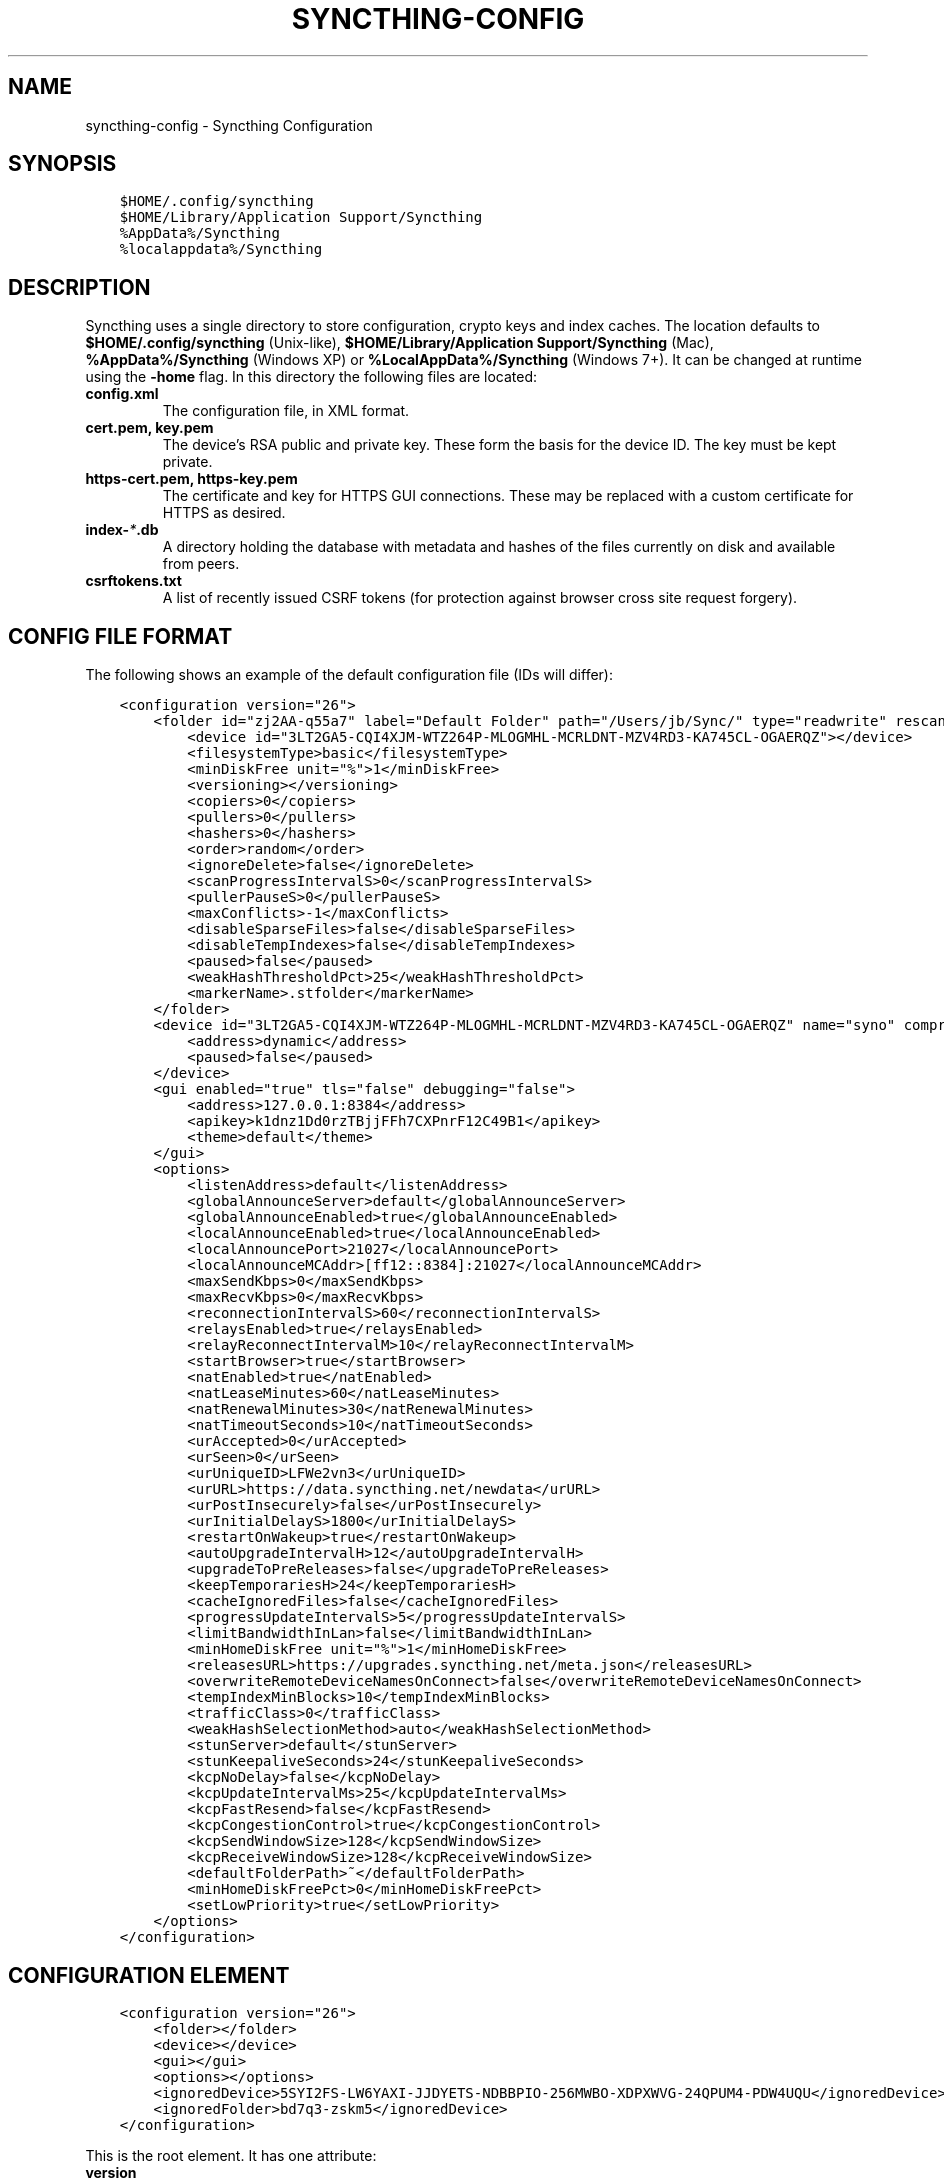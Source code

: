 .\" Man page generated from reStructuredText.
.
.TH "SYNCTHING-CONFIG" "5" "May 05, 2018" "v0.14" "Syncthing"
.SH NAME
syncthing-config \- Syncthing Configuration
.
.nr rst2man-indent-level 0
.
.de1 rstReportMargin
\\$1 \\n[an-margin]
level \\n[rst2man-indent-level]
level margin: \\n[rst2man-indent\\n[rst2man-indent-level]]
-
\\n[rst2man-indent0]
\\n[rst2man-indent1]
\\n[rst2man-indent2]
..
.de1 INDENT
.\" .rstReportMargin pre:
. RS \\$1
. nr rst2man-indent\\n[rst2man-indent-level] \\n[an-margin]
. nr rst2man-indent-level +1
.\" .rstReportMargin post:
..
.de UNINDENT
. RE
.\" indent \\n[an-margin]
.\" old: \\n[rst2man-indent\\n[rst2man-indent-level]]
.nr rst2man-indent-level -1
.\" new: \\n[rst2man-indent\\n[rst2man-indent-level]]
.in \\n[rst2man-indent\\n[rst2man-indent-level]]u
..
.SH SYNOPSIS
.INDENT 0.0
.INDENT 3.5
.sp
.nf
.ft C
$HOME/.config/syncthing
$HOME/Library/Application Support/Syncthing
%AppData%/Syncthing
%localappdata%/Syncthing
.ft P
.fi
.UNINDENT
.UNINDENT
.SH DESCRIPTION
.sp
Syncthing uses a single directory to store configuration, crypto keys
and index caches. The location defaults to \fB$HOME/.config/syncthing\fP
(Unix\-like), \fB$HOME/Library/Application Support/Syncthing\fP (Mac),
\fB%AppData%/Syncthing\fP (Windows XP) or \fB%LocalAppData%/Syncthing\fP
(Windows 7+). It can be changed at runtime using the \fB\-home\fP flag. In this
directory the following files are located:
.INDENT 0.0
.TP
.B \fBconfig.xml\fP
The configuration file, in XML format.
.TP
.B \fBcert.pem\fP, \fBkey.pem\fP
The device’s RSA public and private key. These form the basis for the
device ID. The key must be kept private.
.TP
.B \fBhttps\-cert.pem\fP, \fBhttps\-key.pem\fP
The certificate and key for HTTPS GUI connections. These may be replaced
with a custom certificate for HTTPS as desired.
.TP
.B \fBindex\-\fP\fI*\fP\fB\&.db\fP
A directory holding the database with metadata and hashes of the files
currently on disk and available from peers.
.TP
.B \fBcsrftokens.txt\fP
A list of recently issued CSRF tokens (for protection against browser cross
site request forgery).
.UNINDENT
.SH CONFIG FILE FORMAT
.sp
The following shows an example of the default configuration file (IDs will differ):
.INDENT 0.0
.INDENT 3.5
.sp
.nf
.ft C
<configuration version="26">
    <folder id="zj2AA\-q55a7" label="Default Folder" path="/Users/jb/Sync/" type="readwrite" rescanIntervalS="60" fsWatcherEnabled="false" fsWatcherDelayS="10" ignorePerms="false" autoNormalize="true">
        <device id="3LT2GA5\-CQI4XJM\-WTZ264P\-MLOGMHL\-MCRLDNT\-MZV4RD3\-KA745CL\-OGAERQZ"></device>
        <filesystemType>basic</filesystemType>
        <minDiskFree unit="%">1</minDiskFree>
        <versioning></versioning>
        <copiers>0</copiers>
        <pullers>0</pullers>
        <hashers>0</hashers>
        <order>random</order>
        <ignoreDelete>false</ignoreDelete>
        <scanProgressIntervalS>0</scanProgressIntervalS>
        <pullerPauseS>0</pullerPauseS>
        <maxConflicts>\-1</maxConflicts>
        <disableSparseFiles>false</disableSparseFiles>
        <disableTempIndexes>false</disableTempIndexes>
        <paused>false</paused>
        <weakHashThresholdPct>25</weakHashThresholdPct>
        <markerName>.stfolder</markerName>
    </folder>
    <device id="3LT2GA5\-CQI4XJM\-WTZ264P\-MLOGMHL\-MCRLDNT\-MZV4RD3\-KA745CL\-OGAERQZ" name="syno" compression="metadata" introducer="false" skipIntroductionRemovals="false" introducedBy="">
        <address>dynamic</address>
        <paused>false</paused>
    </device>
    <gui enabled="true" tls="false" debugging="false">
        <address>127.0.0.1:8384</address>
        <apikey>k1dnz1Dd0rzTBjjFFh7CXPnrF12C49B1</apikey>
        <theme>default</theme>
    </gui>
    <options>
        <listenAddress>default</listenAddress>
        <globalAnnounceServer>default</globalAnnounceServer>
        <globalAnnounceEnabled>true</globalAnnounceEnabled>
        <localAnnounceEnabled>true</localAnnounceEnabled>
        <localAnnouncePort>21027</localAnnouncePort>
        <localAnnounceMCAddr>[ff12::8384]:21027</localAnnounceMCAddr>
        <maxSendKbps>0</maxSendKbps>
        <maxRecvKbps>0</maxRecvKbps>
        <reconnectionIntervalS>60</reconnectionIntervalS>
        <relaysEnabled>true</relaysEnabled>
        <relayReconnectIntervalM>10</relayReconnectIntervalM>
        <startBrowser>true</startBrowser>
        <natEnabled>true</natEnabled>
        <natLeaseMinutes>60</natLeaseMinutes>
        <natRenewalMinutes>30</natRenewalMinutes>
        <natTimeoutSeconds>10</natTimeoutSeconds>
        <urAccepted>0</urAccepted>
        <urSeen>0</urSeen>
        <urUniqueID>LFWe2vn3</urUniqueID>
        <urURL>https://data.syncthing.net/newdata</urURL>
        <urPostInsecurely>false</urPostInsecurely>
        <urInitialDelayS>1800</urInitialDelayS>
        <restartOnWakeup>true</restartOnWakeup>
        <autoUpgradeIntervalH>12</autoUpgradeIntervalH>
        <upgradeToPreReleases>false</upgradeToPreReleases>
        <keepTemporariesH>24</keepTemporariesH>
        <cacheIgnoredFiles>false</cacheIgnoredFiles>
        <progressUpdateIntervalS>5</progressUpdateIntervalS>
        <limitBandwidthInLan>false</limitBandwidthInLan>
        <minHomeDiskFree unit="%">1</minHomeDiskFree>
        <releasesURL>https://upgrades.syncthing.net/meta.json</releasesURL>
        <overwriteRemoteDeviceNamesOnConnect>false</overwriteRemoteDeviceNamesOnConnect>
        <tempIndexMinBlocks>10</tempIndexMinBlocks>
        <trafficClass>0</trafficClass>
        <weakHashSelectionMethod>auto</weakHashSelectionMethod>
        <stunServer>default</stunServer>
        <stunKeepaliveSeconds>24</stunKeepaliveSeconds>
        <kcpNoDelay>false</kcpNoDelay>
        <kcpUpdateIntervalMs>25</kcpUpdateIntervalMs>
        <kcpFastResend>false</kcpFastResend>
        <kcpCongestionControl>true</kcpCongestionControl>
        <kcpSendWindowSize>128</kcpSendWindowSize>
        <kcpReceiveWindowSize>128</kcpReceiveWindowSize>
        <defaultFolderPath>~</defaultFolderPath>
        <minHomeDiskFreePct>0</minHomeDiskFreePct>
        <setLowPriority>true</setLowPriority>
    </options>
</configuration>
.ft P
.fi
.UNINDENT
.UNINDENT
.SH CONFIGURATION ELEMENT
.INDENT 0.0
.INDENT 3.5
.sp
.nf
.ft C
<configuration version="26">
    <folder></folder>
    <device></device>
    <gui></gui>
    <options></options>
    <ignoredDevice>5SYI2FS\-LW6YAXI\-JJDYETS\-NDBBPIO\-256MWBO\-XDPXWVG\-24QPUM4\-PDW4UQU</ignoredDevice>
    <ignoredFolder>bd7q3\-zskm5</ignoredDevice>
</configuration>
.ft P
.fi
.UNINDENT
.UNINDENT
.sp
This is the root element. It has one attribute:
.INDENT 0.0
.TP
.B version
The config version. Increments whenever a change is made that requires
migration from previous formats.
.UNINDENT
.sp
It contains the elements described in the following sections and these two
additional child elements:
.INDENT 0.0
.TP
.B ignoredDevice
Contains the ID of the device that should be ignored. Connection attempts
from this device are logged to the console but never displayed in the web
GUI.
.TP
.B ignoredFolder
Contains the ID of the folder that should be ignored. This folder will
always be skipped when advertised from a remote device, i.e. this will be
logged, but there will be no dialog about it in the web GUI.
.UNINDENT
.SH FOLDER ELEMENT
.INDENT 0.0
.INDENT 3.5
.sp
.nf
.ft C
<folder id="zj2AA\-q55a7" label="Default Folder" path="/Users/jb/Sync/" type="readwrite" rescanIntervalS="60" fsWatcherEnabled="false" fsWatcherDelayS="10" ignorePerms="false" autoNormalize="true">
    <device id="3LT2GA5\-CQI4XJM\-WTZ264P\-MLOGMHL\-MCRLDNT\-MZV4RD3\-KA745CL\-OGAERQZ"></device>
    <filesystemType>basic</filesystemType>
    <minDiskFree unit="%">1</minDiskFree>
    <versioning></versioning>
    <copiers>0</copiers>
    <pullers>0</pullers>
    <hashers>0</hashers>
    <order>random</order>
    <ignoreDelete>false</ignoreDelete>
    <scanProgressIntervalS>0</scanProgressIntervalS>
    <pullerPauseS>0</pullerPauseS>
    <maxConflicts>\-1</maxConflicts>
    <disableSparseFiles>false</disableSparseFiles>
    <disableTempIndexes>false</disableTempIndexes>
    <paused>false</paused>
    <weakHashThresholdPct>25</weakHashThresholdPct>
    <markerName>.stfolder</markerName>
</folder>
.ft P
.fi
.UNINDENT
.UNINDENT
.sp
One or more \fBfolder\fP elements must be present in the file. Each element
describes one folder. The following attributes may be set on the \fBfolder\fP
element:
.INDENT 0.0
.TP
.B id
The folder ID, must be unique. (mandatory)
.TP
.B label
The label of a folder is a human readable and descriptive local name. May
be different on each device, empty, and/or identical to other folder
labels. (optional)
.TP
.B path
The path to the directory where the folder is stored on this
device; not sent to other devices. (mandatory)
.TP
.B type
Controls how the folder is handled by Syncthing. Possible values are:
.INDENT 7.0
.TP
.B readwrite
The folder is in default mode. Sending local and accepting remote changes.
.TP
.B readonly
The folder is in “send\-only” mode – it will not be modified by
Syncthing on this device.
.UNINDENT
.TP
.B rescanIntervalS
The rescan interval, in seconds. Can be set to zero to disable when external
plugins are used to trigger rescans.
.TP
.B fsWatcherEnabled
If enabled this detects changes to files in the folder and scans them.
.UNINDENT
.INDENT 0.0
.TP
.B fsWatcherDelayS
The duration during which changes detected are accumulated, before a scan is
scheduled (only takes effect if \fBfsWatcherEnabled\fP is true).
.TP
.B ignorePerms
True if the folder should ignore permissions.
.TP
.B autoNormalize
Automatically correct UTF\-8 normalization errors found in file names.
.UNINDENT
.sp
The following child elements may exist:
.INDENT 0.0
.TP
.B device
These must have the \fBid\fP attribute and can have an \fBintroducedBy\fP attribute,
identifying the device that introduced us to share this folder with the given device.
If the original introducer unshares this folder with this device, our device will follow
and unshare the folder (subject to skipIntroductionRemovals being false on the introducer device).
All mentioned devices are those that will be sharing the folder in question.
Each mentioned device must have a separate \fBdevice\fP element later in the file.
It is customary that the local device ID is included in all folders.
Syncthing will currently add this automatically if it is not present in
the configuration file.
.TP
.B minDiskFree
The minimum required free space that should be available on the disk this folder
resides. The folder will be stopped when the value drops below the threshold. Accepted units are
\fB%\fP, \fBkB\fP, \fBMB\fP, \fBGB\fP and \fBTB\fP\&. Set to zero to disable.
.TP
.B versioning
Specifies a versioning configuration.
.UNINDENT
.sp
\fBSEE ALSO:\fP
.INDENT 0.0
.INDENT 3.5
versioning
.UNINDENT
.UNINDENT
.INDENT 0.0
.TP
.B copiers, pullers, hashers
The number of copier, puller and hasher routines to use, or zero for the
system determined optimum. These are low level performance options for
advanced users only; do not change unless requested to or you’ve actually
read and understood the code yourself. :)
.TP
.B order
The order in which needed files should be pulled from the cluster.
The possibles values are:
.INDENT 7.0
.TP
.B random
Pull files in random order. This optimizes for balancing resources among
the devices in a cluster.
.TP
.B alphabetic
Pull files ordered by file name alphabetically.
.TP
.B smallestFirst, largestFirst
Pull files ordered by file size; smallest and largest first respectively.
.TP
.B oldestFirst, newestFirst
Pull files ordered by modification time; oldest and newest first
respectively.
.UNINDENT
.TP
.B ignoreDelete
When set to true, this device will pretend not to see instructions to
delete files from other devices.
.TP
.B scanProgressIntervalS
The interval with which scan progress information is sent to the GUI. Zero
means the default value (two seconds).
.TP
.B pullerPauseS
Tweak for rate limiting the puller when it retries pulling files. Don’t
change these unless you know what you’re doing.
.TP
.B maxConflicts
The maximum number of conflict copies to keep around for any given file.
The default, \-1, means an unlimited number. Setting this to zero disables
conflict copies altogether.
.TP
.B disableSparseFiles
By default, blocks containing all zeroes are not written, causing files
to be sparse on filesystems that support the concept. When set to true,
sparse files will not be created.
.TP
.B disableTempIndexes
By default, devices exchange information about blocks available in
transfers that are still in progress. When set to true, such information
is not exchanged for this folder.
.TP
.B paused
True if this folder is (temporarily) suspended.
.TP
.B weakHashThresholdPct
Use weak hash if more than the given percentage of the file has changed. Set
to \-1 to always use weak hash. Default value is 25.
.TP
.B markerName
Name of a directory or file in the folder root to be used as
marker\-faq\&. Default is “.stfolder”.
.TP
.B fsync
Deprecated since version v0.14.37.

.sp
Transfer updated (from other devices) files to permanent storage before
committing the changes to the internal database.
.TP
.B pullerSleepS
Deprecated since version v0.14.41.

.sp
Tweak for rate limiting the puller. Don’t change these unless you know
what you’re doing.
.UNINDENT
.SH DEVICE ELEMENT
.INDENT 0.0
.INDENT 3.5
.sp
.nf
.ft C
<device id="5SYI2FS\-LW6YAXI\-JJDYETS\-NDBBPIO\-256MWBO\-XDPXWVG\-24QPUM4\-PDW4UQU" name="syno" compression="metadata" introducer="false" skipIntroductionRemovals="false" introducedBy="2CYF2WQ\-AKZO2QZ\-JAKWLYD\-AGHMQUM\-BGXUOIS\-GYILW34\-HJG3DUK\-LRRYQAR">
    <address>dynamic</address>
</device>
<device id="2CYF2WQ\-AKZO2QZ\-JAKWLYD\-AGHMQUM\-BGXUOIS\-GYILW34\-HJG3DUK\-LRRYQAR" name="syno local" compression="metadata" introducer="false">
    <address>tcp://192.0.2.1:22001</address>
    <paused>true<paused>
    <allowedNetwork>192.168.0.0/16<allowedNetwork>
</device>
.ft P
.fi
.UNINDENT
.UNINDENT
.sp
One or more \fBdevice\fP elements must be present in the file. Each element
describes a device participating in the cluster. It is customary to include a
\fBdevice\fP element for the local device; Syncthing will currently add one if
it is not present. The following attributes may be set on the \fBdevice\fP
element:
.INDENT 0.0
.TP
.B id
The device ID. This must be written in canonical form, that is without any
spaces or dashes. (mandatory)
.TP
.B name
A friendly name for the device. (optional)
.TP
.B compression
Whether to use protocol compression when sending messages to this device.
The possible values are:
.INDENT 7.0
.TP
.B metadata
Compress metadata packets, such as index information. Metadata is
usually very compression friendly so this is a good default.
.TP
.B always
Compress all packets, including file data. This is recommended if the
folders contents are mainly compressible data such as documents or
text files.
.TP
.B never
Disable all compression.
.UNINDENT
.TP
.B introducer
Set to true if this device should be trusted as an introducer, i.e. we
should copy their list of devices per folder when connecting.
.UNINDENT
.sp
\fBSEE ALSO:\fP
.INDENT 0.0
.INDENT 3.5
introducer
.UNINDENT
.UNINDENT
.INDENT 0.0
.TP
.B skipIntroductionRemovals
Set to true if you wish to follow only introductions and not de\-introductions.
For example, if this is set, we would not remove a device that we were introduced
to even if the original introducer is no longer listing the remote device as known.
.TP
.B introducedBy
Defines which device has introduced us to this device. Used only for following de\-introductions.
.UNINDENT
.sp
From following child elements at least one \fBaddress\fP child must exist.
.INDENT 0.0
.TP
.B address
Contains an address or host name to use when attempting to connect to this device.
Entries other than \fBdynamic\fP must be prefixed with \fBtcp://\fP (dual\-stack),
\fBtcp4://\fP (IPv4 only) or \fBtcp6://\fP (IPv6 only). Note that IP addresses need
not use tcp4/tcp6; these are optional. Accepted formats are:
.INDENT 7.0
.TP
.B IPv4 address (\fBtcp://192.0.2.42\fP)
The default port (22000) is used.
.TP
.B IPv4 address and port (\fBtcp://192.0.2.42:12345\fP)
The address and port is used as given.
.TP
.B IPv6 address (\fBtcp://[2001:db8::23:42]\fP)
The default port (22000) is used. The address must be enclosed in
square brackets.
.TP
.B IPv6 address and port (\fBtcp://[2001:db8::23:42]:12345\fP)
The address and port is used as given. The address must be enclosed in
square brackets.
.TP
.B Host name (\fBtcp6://fileserver\fP)
The host name will be used on the default port (22000) and connections
will be attempted only via IPv6.
.TP
.B Host name and port (\fBtcp://fileserver:12345\fP)
The host name will be used on the given port and connections will be
attempted via both IPv4 and IPv6, depending on name resolution.
.TP
.B \fBdynamic\fP
The word \fBdynamic\fP (without \fBtcp://\fP prefix) means to use local and
global discovery to find the device.
.UNINDENT
.TP
.B paused
True if synchronization with this devices is (temporarily) suspended.
.TP
.B allowedNetwork
If given, this restricts connections to this device to only this network
(see allowed\-networks).
.UNINDENT
.SH GUI ELEMENT
.INDENT 0.0
.INDENT 3.5
.sp
.nf
.ft C
<gui enabled="true" tls="false" debugging="false">
    <address>127.0.0.1:8384</address>
    <apikey>l7jSbCqPD95JYZ0g8vi4ZLAMg3ulnN1b</apikey>
    <theme>default</theme>
</gui>
.ft P
.fi
.UNINDENT
.UNINDENT
.sp
There must be exactly one \fBgui\fP element. The GUI configuration is also used
by the rest\-api and the event\-api\&. The following attributes may
be set on the \fBgui\fP element:
.INDENT 0.0
.TP
.B enabled
If not \fBtrue\fP, the GUI and API will not be started.
.TP
.B tls
If set to \fBtrue\fP, TLS (HTTPS) will be enforced. Non\-HTTPS requests will
be redirected to HTTPS. When this is set to \fBfalse\fP, TLS connections are
still possible but it is not mandatory.
.TP
.B debugging
This enables profiling and additional debugging endpoints in the rest\-api\&.
.UNINDENT
.sp
The following child elements may be present:
.INDENT 0.0
.TP
.B address
Set the listen address. One address element must be present. Allowed address formats are:
.INDENT 7.0
.TP
.B IPv4 address and port (\fB127.0.0.1:8384\fP)
The address and port is used as given.
.TP
.B IPv6 address and port (\fB[::1]:8384\fP)
The address and port is used as given. The address must be enclosed in
square brackets.
.TP
.B Wildcard and port (\fB0.0.0.0:12345\fP, \fB[::]:12345\fP, \fB:12345\fP)
These are equivalent and will result in Syncthing listening on all
interfaces via both IPv4 and IPv6.
.UNINDENT
.TP
.B user
Set to require authentication.
.TP
.B password
Contains the bcrypt hash of the real password.
.TP
.B apikey
If set, this is the API key that enables usage of the REST interface.
.TP
.B insecureAdminAccess
If true, this allows access to the web GUI from outside (i.e. not localhost)
without authorization. A warning will displayed about this setting on startup.
.TP
.B theme
The name of the theme to use.
.UNINDENT
.SH OPTIONS ELEMENT
.INDENT 0.0
.INDENT 3.5
.sp
.nf
.ft C
<options>
    <listenAddress>default</listenAddress>
    <globalAnnounceServer>default</globalAnnounceServer>
    <globalAnnounceEnabled>true</globalAnnounceEnabled>
    <localAnnounceEnabled>true</localAnnounceEnabled>
    <localAnnouncePort>21027</localAnnouncePort>
    <localAnnounceMCAddr>[ff12::8384]:21027</localAnnounceMCAddr>
    <maxSendKbps>0</maxSendKbps>
    <maxRecvKbps>0</maxRecvKbps>
    <reconnectionIntervalS>60</reconnectionIntervalS>
    <relaysEnabled>true</relaysEnabled>
    <relayReconnectIntervalM>10</relayReconnectIntervalM>
    <startBrowser>true</startBrowser>
    <natEnabled>true</natEnabled>
    <natLeaseMinutes>60</natLeaseMinutes>
    <natRenewalMinutes>30</natRenewalMinutes>
    <natTimeoutSeconds>10</natTimeoutSeconds>
    <urAccepted>0</urAccepted>
    <urUniqueID></urUniqueID>
    <urURL>https://data.syncthing.net/newdata</urURL>
    <urPostInsecurely>false</urPostInsecurely>
    <urInitialDelayS>1800</urInitialDelayS>
    <restartOnWakeup>true</restartOnWakeup>
    <autoUpgradeIntervalH>12</autoUpgradeIntervalH>
    <keepTemporariesH>24</keepTemporariesH>
    <cacheIgnoredFiles>false</cacheIgnoredFiles>
    <progressUpdateIntervalS>5</progressUpdateIntervalS>
    <limitBandwidthInLan>false</limitBandwidthInLan>
    <minHomeDiskFree unit="%">1</minHomeDiskFree>
    <releasesURL>https://api.github.com/repos/syncthing/syncthing/releases?per_page=30</releasesURL>
    <overwriteRemoteDeviceNamesOnConnect>false</overwriteRemoteDeviceNamesOnConnect>
    <tempIndexMinBlocks>10</tempIndexMinBlocks>
    <defaultFolderPath>~</defaultFolderPath>
</options>
.ft P
.fi
.UNINDENT
.UNINDENT
.sp
The \fBoptions\fP element contains all other global configuration options.
.INDENT 0.0
.TP
.B listenAddress
The listen address for incoming sync connections. See
\fI\%Listen Addresses\fP for allowed syntax.
.TP
.B globalAnnounceServer
A URI to a global announce (discovery) server, or the word \fBdefault\fP to
include the default servers. Any number of globalAnnounceServer elements
may be present. The syntax for non\-default entries is that of a HTTP or
HTTPS URL. A number of options may be added as query options to the URL:
\fBinsecure\fP to prevent certificate validation (required for HTTP URLs)
and \fBid=<device ID>\fP to perform certificate pinning. The device ID to
use is printed by the discovery server on startup.
.TP
.B globalAnnounceEnabled
Whether to announce this device to the global announce (discovery) server,
and also use it to look up other devices.
.TP
.B localAnnounceEnabled
Whether to send announcements to the local LAN, also use such
announcements to find other devices.
.TP
.B localAnnouncePort
The port on which to listen and send IPv4 broadcast announcements to.
.TP
.B localAnnounceMCAddr
The group address and port to join and send IPv6 multicast announcements on.
.TP
.B maxSendKbps
Outgoing data rate limit, in kibibytes per second.
.TP
.B maxRecvKbps
Incoming data rate limits, in kibibytes per second.
.TP
.B reconnectionIntervalS
The number of seconds to wait between each attempt to connect to currently
unconnected devices.
.TP
.B relaysEnabled
When true, relays will be connected to and potentially used for device to device connections.
.TP
.B relayReconnectIntervalM
Sets the interval, in minutes, between relay reconnect attempts.
.TP
.B startBrowser
Whether to attempt to start a browser to show the GUI when Syncthing starts.
.TP
.B natEnabled
Whether to attempt to perform a UPnP and NAT\-PMP port mapping for
incoming sync connections.
.TP
.B natLeaseMinutes
Request a lease for this many minutes; zero to request a permanent lease.
.TP
.B natRenewalMinutes
Attempt to renew the lease after this many minutes.
.TP
.B natTimeoutSeconds
When scanning for UPnP devices, wait this long for responses.
.TP
.B urAccepted
Whether the user has accepted to submit anonymous usage data. The default,
\fB0\fP, mean the user has not made a choice, and Syncthing will ask at some
point in the future. \fB\-1\fP means no, a number above zero means that that
version of usage reporting has been accepted.
.TP
.B urSeen
The highest usage reporting version that has already been shown in the web GUI.
.TP
.B urUniqueID
The unique ID sent together with the usage report. Generated when usage
reporting is enabled.
.TP
.B urURL
The URL to post usage report data to, when enabled.
.TP
.B urPostInsecurely
When true, the UR URL can be http instead of https, or have a self\-signed
certificate. The default is \fBfalse\fP\&.
.TP
.B urInitialDelayS
The time to wait from startup to the first usage report being sent. Allows
the system to stabilize before reporting statistics.
.TP
.B restartOnWakeup
Whether to perform a restart of Syncthing when it is detected that we are
waking from sleep mode (i.e. a folded up laptop).
.TP
.B autoUpgradeIntervalH
Check for a newer version after this many hours. Set to zero to disable
automatic upgrades.
.TP
.B upgradeToPreReleases
If true, automatical upgrades include release candidates (see
release\-channels).
.TP
.B keepTemporariesH
Keep temporary failed transfers for this many hours. While the temporaries
are kept, the data they contain need not be transferred again.
.TP
.B cacheIgnoredFiles
Whether to cache the results of ignore pattern evaluation. Performance
at the price of memory. Defaults to \fBfalse\fP as the cost for evaluating
ignores is usually not significant.
.TP
.B progressUpdateIntervalS
How often in seconds the progress of ongoing downloads is made available to
the GUI.
.TP
.B limitBandwidthInLan
Whether to apply bandwidth limits to devices in the same broadcast domain
as the local device.
.TP
.B minHomeDiskFree
The minimum required free space that should be available on the
partition holding the configuration and index. Accepted units are \fB%\fP, \fBkB\fP,
\fBMB\fP, \fBGB\fP and \fBTB\fP\&.
.TP
.B releasesURL
The URL from which release information is loaded, for automatic upgrades.
.TP
.B alwaysLocalNet
Network that should be considered as local given in CIDR notation.
.TP
.B overwriteRemoteDeviceNamesOnConnect
If set, device names will always be overwritten with the name given by
remote on each connection. By default, the name that the remote device
announces will only be adopted when a name has not already been set.
.TP
.B tempIndexMinBlocks
When exchanging index information for incomplete transfers, only take
into account files that have at least this many blocks.
.TP
.B unackedNotificationID
ID of a notification to be displayed in the web GUI. Will be removed once
the user acknowledged it (e.g. an transition notice on an upgrade).
.TP
.B trafficClass
Specify a type of service (TOS)/traffic class of outgoing packets.
.TP
.B weakHashSelectionMethod
Specify whether weak hashing is used, possible options are
\fBWeakHashAlways\fP, \fBWeakHashNever\fP and \fBWeakHashAuto\fP\&. Deciding
automatically means running benchmarks at startup to decide whether the
performance impact is acceptable (this is the default).
.TP
.B stunServer
Server to be used for STUN, given as ip:port. The keyword \fBdefault\fP gets
expanded to
\fBstun.callwithus.com:3478\fP, \fBstun.counterpath.com:3478\fP,
\fBstun.counterpath.net:3478\fP, \fBstun.ekiga.net:3478\fP,
\fBstun.ideasip.com:3478\fP, \fBstun.internetcalls.com:3478\fP,
\fBstun.schlund.de:3478\fP, \fBstun.sipgate.net:10000\fP,
\fBstun.sipgate.net:3478\fP, \fBstun.voip.aebc.com:3478\fP,
\fBstun.voiparound.com:3478\fP, \fBstun.voipbuster.com:3478\fP,
\fBstun.voipstunt.com:3478\fP, \fBstun.voxgratia.org:3478\fP and
\fBstun.xten.com:3478\fP (this is the default).
.TP
.B stunKeepaliveSeconds
Interval in seconds between contacting a STUN server to
maintain NAT mapping. Default is \fB24\fP and you can set it to \fB0\fP to
disable contacting STUN servers.
.TP
.B kcpNoDelay, kcpUpdateIntervalMs, kcpFastResend, kcpCongestionControl, kcpSendWindowSize, kcpReceiveWindowSize
Various KCP tweaking parameters.
.TP
.B defaultFolderPath
The UI will propose to create new folders at this path. This can be disabled by
setting this to an empty string.
.UNINDENT
.INDENT 0.0
.TP
.B setLowPriority
Syncthing will attempt to lower its process priority at startup.
Specifically: on Linux, set itself to a separate process group, set the
niceness level of that process group to nine and the I/O priority to
best effort level five; on other Unixes, set the process niceness level
to nine; on Windows, set the process priority class to below normal. To
disable this behavior, for example to control process priority yourself
as part of launching Syncthing, set this option to \fBfalse\fP\&.
.UNINDENT
.SS Listen Addresses
.sp
The following address types are accepted in sync protocol listen addresses:
.INDENT 0.0
.TP
.B Default listen addresses (\fBdefault\fP)
This is equivalent to \fBtcp://0.0.0.0:22000\fP and
\fBdynamic+https://relays.syncthing.net/endpoint\fP\&.
.TP
.B TCP wildcard and port (\fBtcp://0.0.0.0:22000\fP, \fBtcp://:22000\fP)
These are equivalent and will result in Syncthing listening on all
interfaces, IPv4 and IPv6, on the specified port.
.TP
.B TCP IPv4 wildcard and port (\fBtcp4://0.0.0.0:22000\fP, \fBtcp4://:22000\fP)
These are equivalent and will result in Syncthing listening on all
interfaces via IPv4 only.
.TP
.B TCP IPv4 address and port (\fBtcp4://192.0.2.1:22000\fP)
This results in Syncthing listening on the specified address and port, IPv4
only.
.TP
.B TCP IPv6 wildcard and port (\fBtcp6://[::]:22000\fP, \fBtcp6://:22000\fP)
These are equivalent and will result in Syncthing listening on all
interfaces via IPv6 only.
.TP
.B TCP IPv6 address and port (\fBtcp6://[2001:db8::42]:22000\fP)
This results in Syncthing listening on the specified address and port, IPv6
only.
.TP
.B Static relay address (\fBrelay://192.0.2.42:22067?id=abcd123...\fP)
Syncthing will connect to and listen for incoming connections via the
specified relay address.
.INDENT 7.0
.INDENT 3.5
.SS Todo
.sp
Document available URL parameters.
.UNINDENT
.UNINDENT
.TP
.B Dynamic relay pool (\fBdynamic+https://192.0.2.42/relays\fP)
Syncthing will fetch the specified HTTPS URL, parse it for a JSON payload
describing relays, select a relay from the available ones and listen via
that as if specified as a static relay above.
.INDENT 7.0
.INDENT 3.5
.SS Todo
.sp
Document available URL parameters.
.UNINDENT
.UNINDENT
.UNINDENT
.SH SYNCING CONFIGURATION FILES
.sp
Syncing configuration files between devices (such that multiple devices are
using the same configuration files) can cause issues. This is easy to do
accidentally if you sync your home folder between devices. A common symptom
of syncing configuration files is two devices ending up with the same Device ID.
.sp
If you want to use Syncthing to backup your configuration files, it is recommended
that the files you are backing up are in a folder\-sendonly to prevent other
devices from overwriting the per device configuration. The folder on the remote
device(s) should not be used as configuration for the remote devices.
.sp
If you’d like to sync your home folder in non\-send\-only mode, you may add the
folder that stores the configuration files to the ignore list\&.
If you’d also like to backup your configuration files, add another folder in
send\-only mode for just the configuration folder.
.SH AUTHOR
The Syncthing Authors
.SH COPYRIGHT
2014-2018, The Syncthing Authors
.\" Generated by docutils manpage writer.
.
